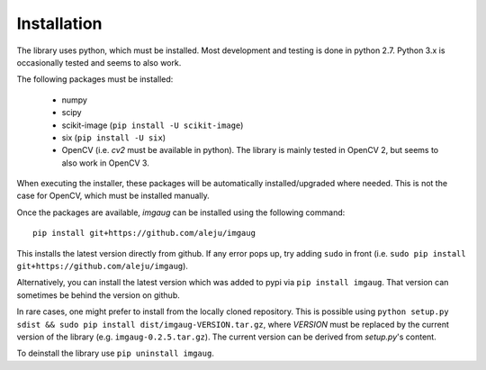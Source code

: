 ============
Installation
============

The library uses python, which must be installed. Most development and testing
is done in python 2.7. Python 3.x is occasionally tested and seems to also work.

The following packages must be installed:

  * numpy
  * scipy
  * scikit-image (``pip install -U scikit-image``)
  * six (``pip install -U six``)
  * OpenCV (i.e. `cv2` must be available in python). The library is mainly tested in OpenCV 2, but seems to also work in OpenCV 3.

When executing the installer, these packages will be automatically installed/upgraded
where needed. This is not the case for OpenCV, which must be installed manually.

Once the packages are available, `imgaug` can be installed using the following
command::

    pip install git+https://github.com/aleju/imgaug

This installs the latest version directly from github. If any error pops up,
try adding ``sudo`` in front (i.e. ``sudo pip install git+https://github.com/aleju/imgaug``).

Alternatively, you can install the latest version which was added to pypi via
``pip install imgaug``. That version can sometimes be behind the version on github.

In rare cases, one might prefer to install from the locally cloned repository.
This is possible using ``python setup.py sdist && sudo pip install dist/imgaug-VERSION.tar.gz``,
where `VERSION` must be replaced by the current version of the library (e.g. ``imgaug-0.2.5.tar.gz``).
The current version can be derived from `setup.py`'s content.

To deinstall the library use ``pip uninstall imgaug``.
